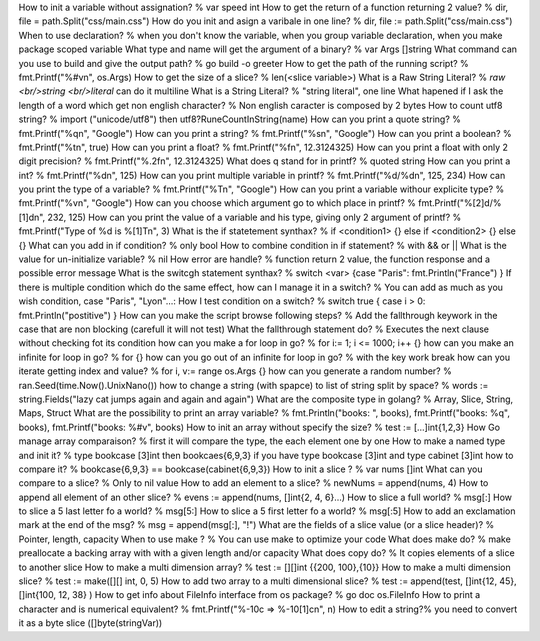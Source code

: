 How to init a variable without assignation? % var speed int
How to get the return of a function returning 2 value? % dir, file = path.Split("css/main.css")
How do you init and asign a varibale in one line? % dir, file := path.Split("css/main.css")
When to use declaration? % when you don't know the variable, when you group variable declaration, when you make package scoped variable
What type and name will get the argument of a binary? % var Args []string
What command can you use to build and give the output path? % go build -o greeter
How to get the path of the running script? % fmt.Printf("%#v\n", os.Args)
How to get the size of a slice? % len(<slice variable>)
What is a Raw String Literal? % `raw <br/>string <br/>literal` can do it multiline
What is a String Literal? % "string literal", one line
What hapened if I ask the length of a word which get non english character? % Non english caracter is composed by 2 bytes
How to count utf8 string? % import ("unicode/utf8") then utf8?RuneCountInString(name)
How can you print a quote string? % fmt.Printf("%q\n", "Google")
How can you print a string? % fmt.Printf("%s\n", "Google")
How can you print a boolean? % fmt.Printf("%t\n", true)
How can you print a float? % fmt.Printf("%f\n", 12.3124325)
How can you print a float with only 2 digit precision? % fmt.Printf("%.2f\n", 12.3124325)
What does q stand for in printf? % quoted string
How can you print a int? % fmt.Printf("%d\n", 125)
How can you print multiple variable in printf? % fmt.Printf("%d/%d\n", 125, 234)
How can you print the type of a variable? % fmt.Printf("%T\n", "Google")
How can you print a variable withour explicite type? % fmt.Printf("%v\n", "Google")
How can you choose which argument go to which place in printf? % fmt.Printf("%[2]d/%[1]d\n", 232, 125)
How can you print the value of a variable and his type, giving only 2 argument of printf? % fmt.Printf("Type of %d is %[1]T\n", 3)
What is the if statetement synthax? % if <condition1> {} else if <condition2> {} else {}
What can you add in if condition? % only bool
How to combine condition in if statement? % with && or ||
What is the value for un-initialize variable? % nil
How error are handle? % function return 2 value, the function response and a possible error message
What is the switcgh statement synthax? % switch <var> {case "Paris": fmt.Println("France") }
If there is multiple condition which do the same effect, how can I manage it in a switch? % You can add as much as you wish condition, case "Paris", "Lyon"...:
How I test condition on a switch? % switch true { case i > 0: fmt.Println("postitive") }
How can you make the script browse following steps? % Add the fallthrough keywork in the case that are non blocking (carefull it will not test)
What the fallthrough statement do? % Executes the next clause without checking fot its condition
how can you make a for loop in go? % for i:= 1; i <= 1000; i++ {}
how can you make an infinite for loop in go? % for {}
how can you go out of an infinite for loop in go? % with the key work break
how can you iterate getting index and value? % for i, v:= range os.Args {}
how can you generate a random number? % ran.Seed(time.Now().UnixNano())
how to change a string (with spapce) to list of string split by space? % words := string.Fields("lazy cat jumps again and again and again")
What are the composite type in golang? % Array, Slice, String, Maps, Struct
What are the possibility to print an array variable? % fmt.Println("books: ", books), fmt.Printf("books: %q", books), fmt.Printf("books: %#v", books)
How to init an array without specify the size? % test := [...]int{1,2,3}
How Go manage array comparaison? % first it will compare the type, the each element one by one
How to make a named type and init it? % type bookcase [3]int then bookcaes{6,9,3}
if you have type bookcase [3]int and type cabinet [3]int how to compare it? % bookcase{6,9,3} == bookcase(cabinet{6,9,3})
How to init a slice ? % var nums []int
What can you compare to a slice? % Only to nil value
How to add an element to a slice? % newNums = append(nums, 4)
How to append all element of an other slice? % evens := append(nums, []int{2, 4, 6}...)
How to slice a full world? % msg[:]
How to slice a 5 last letter fo a world? % msg[5:]
How to slice a 5 first letter fo a world? % msg[:5]
How to add an exclamation mark at the end of the msg? % msg = append(msg[:], "!")
What are the fields of a slice value (or a slice header)? % Pointer, length, capacity
When to use make ? % You can use make to optimize your code
What does make do? % make preallocate a backing array with with a given length and/or capacity
What does copy do? % It copies elements of a slice to another slice
How to make a multi dimension array? % test := [][]int {{200, 100},{10}}
How to make a multi dimension slice? % test := make([][] int, 0, 5)
How to add two array to a multi dimensional slice? % test := append(test, []int{12, 45}, []int{100, 12, 38} )
How to get info about FileInfo interface from os package? % go doc os.FileInfo
How to print a character and is numerical equivalent? % fmt.Printf("%-10c => %-10[1]c\n", n)
How to edit a string?% you need to convert it as a byte slice ([]byte(stringVar))
